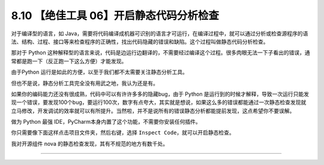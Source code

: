 8.10 【绝佳工具 06】开启静态代码分析检查
========================================

|image0|

对于编译型的语言，如
Java，需要将代码编译成机器可识别的语言才可运行，在编译过程中，就可以通过分析或检查源程序的语法、结构、过程、接口等来检查程序的正确性，找出代码隐藏的错误和缺陷。这个过程叫做静态代码分析检查。

那对于 Python
这种解释型的语言来说，代码是边运行边翻译的，不需要经过编译这个过程。很多肉眼无法一下子看出的错误，通常都是跑一下（反正跑一下这么方便）才能发现。

由于Python 运行是如此的方便，以至于我们都不太需要关注静态分析工具。

但也不是说，静态分析工具完全没有用武之地，我认为还是有。

如果你的编码能力还没有很成熟，代码中可以有许许多多的隐藏bug，由于 Python
是运行到的时候才解释，导致一次运行只能发现一个错误，要发现100个bug，要运行100次，数字有点夸大，其实就是想说，如果这么多的错误都能通过一次静态检查发现就立马修改，开发调试的效率就可以有所提升。当然啦，并不是说所有的错误静态分析都能提前发现，这点希望你不要误解。

做为 Python 最强 IDE，PyCharm本身内置了这个功能，不需要你安装任何插件。

你只需要像下面这样点击项目文件夹，然后右键，选择
``Inspect Code``\ ，就可以开启静态检查。

|image1|

我对开源组件 nova 的静态检查发现，其有不规范的地方有数千处。

|image2|

--------------

|image3|

.. |image0| image:: http://image.iswbm.com/20200804124133.png
.. |image1| image:: http://image.iswbm.com/20190616211359.png
.. |image2| image:: http://image.iswbm.com/20190616214310.png
.. |image3| image:: http://image.iswbm.com/20200607174235.png

